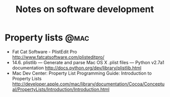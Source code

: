#+TITLE: Notes on software development
#+FILETAGS: @dev

* Property lists                                                       :@mac:
  - Fat Cat Software - PlistEdit Pro
    http://www.fatcatsoftware.com/plisteditpro/
  - 14.6. plistlib — Generate and parse Mac OS X .plist files — Python v2.7a1 documentation
    http://docs.python.org/dev/library/plistlib.html
  - Mac Dev Center: Property List Programming Guide: Introduction to Property Lists
    http://developer.apple.com/mac/library/documentation/Cocoa/Conceptual/PropertyLists/Introduction/Introduction.html

